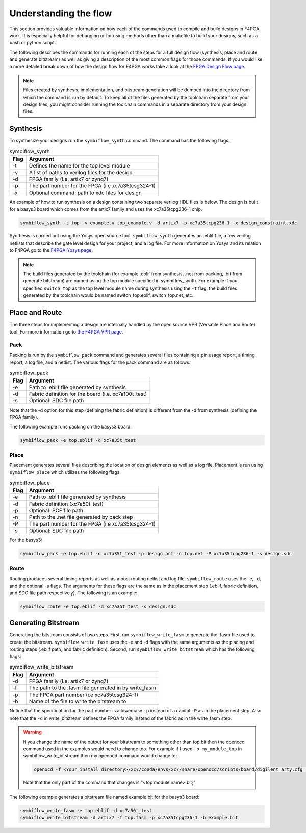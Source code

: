 .. _Understanding:

Understanding the flow
======================

This section provides valuable information on how each of the commands used to compile and build
designs in F4PGA work. It is especially helpful for debugging or for using methods
other than a makefile to build your designs, such as a bash or python script.

The following describes the commands for running each of the steps for a full design flow
(synthesis, place and route, and generate bitstream) as well as giving a description of the most
common flags for those commands. If you would like a more detailed break down of how the design
flow for F4PGA works take a look at the
`FPGA Design Flow page <https://f4pga.readthedocs.io/en/latest/toolchain-desc/design-flow.html>`_.

.. note::

    Files created by synthesis, implementation, and bitstream generation will be dumped into
    the directory from which the command is run by default. To keep all of the files generated by
    the toolchain separate from your design files, you might consider running the toolchain
    commands in a separate directory from your design files.



Synthesis
----------

To synthesize your designs run the ``symbiflow_synth`` command. The command has the following
flags:

.. table:: symbiflow_synth

    +------+---------------------------------------------------------------+
    | Flag |                            Argument                           |
    +======+===============================================================+
    | -t   | Defines the name for the top level module                     |
    +------+---------------------------------------------------------------+
    | -v   | A list of paths to verilog files for the design               |
    +------+---------------------------------------------------------------+
    | -d   | FPGA family (i.e. artix7 or zynq7)                            |
    +------+---------------------------------------------------------------+
    | -p   | The part number for the FPGA (i.e xc7a35tcsg324-1)            |
    +------+---------------------------------------------------------------+
    | -x   | Optional command: path to xdc files for design                |
    +------+---------------------------------------------------------------+


An example of how to run synthesis on a design containing two separate
verilog HDL files is below. The design is built for a basys3 board which comes from the artix7
family and uses the xc7a35tcpg236-1 chip.

.. code-block:: bash

    symbiflow_synth -t top -v example.v top_example.v -d artix7 -p xc7a35tcpg236-1 -x design_constraint.xdc

Synthesis is carried out using the Yosys open source tool. ``symbiflow_synth`` generates
an .eblif file, a few verilog netlists that describe the gate level design for your project, and a log
file. For more information on Yosys and its relation to F4PGA go to the
`F4PGA-Yosys page <https://f4pga.readthedocs.io/en/latest/toolchain-desc/yosys.html>`_.

.. note::
    The build files generated by the toolchain (for example .eblif from synthesis, .net from
    packing, .bit from generate bitstream) are named using the top module specified in
    symbiflow_synth. For example if you specified ``switch_top`` as the top level module name
    during synthesis using the ``-t`` flag, the build files generated by the toolchain would be
    named switch_top.eblif, switch_top.net, etc.


Place and Route
----------------

The three steps for implementing a design are internally handled by the open source VPR
(Versatile Place and Route) tool. For more information go to
`the F4PGA VPR page <https://f4pga.readthedocs.io/en/latest/vtr-verilog-to-routing/doc/src/vpr/index.html>`_.

Pack
+++++

Packing is run by the ``symbiflow_pack`` command and generates several files containing
a pin usage report, a timing report, a log file, and a netlist. The various flags for the
pack command are as follows:

.. table:: symbiflow_pack

    +------+--------------------------------------------------------------------+
    | Flag |                              Argument                              |
    +======+====================================================================+
    | -e   | Path to .eblif file generated by synthesis                         |
    +------+--------------------------------------------------------------------+
    | -d   | Fabric definition for the board (i.e. xc7a100t_test)               |
    +------+--------------------------------------------------------------------+
    | -s   | Optional: SDC file path                                            |
    +------+--------------------------------------------------------------------+

Note that the -d option for this step (defining the fabric definition) is different
from the -d from synthesis (defining the FPGA family).

The following example runs packing on the basys3 board:

.. code-block:: bash

    symbiflow_pack -e top.eblif -d xc7a35t_test

Place
++++++

Placement generates several files describing the location of design elements
as well as a log file. Placement is run using ``symbiflow_place`` which utilizes
the following flags:

.. table:: symbiflow_place

    +------+----------------------------------------------------+
    | Flag |                      Argument                      |
    +======+====================================================+
    | -e   | Path to .eblif file generated by synthesis         |
    +------+----------------------------------------------------+
    | -d   | Fabric definition (xc7a50t_test)                   |
    +------+----------------------------------------------------+
    | -p   | Optional: PCF file path                            |
    +------+----------------------------------------------------+
    | -n   | Path to the .net file generated by pack step       |
    +------+----------------------------------------------------+
    | -P   | The part number for the FPGA (i.e xc7a35tcsg324-1) |
    +------+----------------------------------------------------+
    | -s   | Optional: SDC file path                            |
    +------+----------------------------------------------------+

For the basys3:

.. code-block:: bash

    symbiflow_pack -e top.eblif -d xc7a35t_test -p design.pcf -n top.net -P xc7a35tcpg236-1 -s design.sdc


Route
++++++

Routing produces several timing reports as well as a post routing netlist and log file.
``symbiflow_route`` uses the -e, -d, and the optional -s flags. The arguments for these flags
are the same as in the placement step (.eblif, fabric definition, and SDC file path respectively).
The following is an example:

.. code-block:: bash

    symbiflow_route -e top.eblif -d xc7a35t_test -s design.sdc


Generating Bitstream
----------------------

Generating the bitstream consists of two steps. First, run ``symbiflow_write_fasm`` to generate
the .fasm file used to create the bitstream. ``symbiflow_write_fasm`` uses the -e and -d flags
with the same arguments as the placing and routing steps (.eblif path, and fabric definition).
Second, run ``symbiflow_write_bitstream`` which has the following flags:

.. table:: symbiflow_write_bitstream

    +------+-------------------------------------------------------+
    | Flag |                        Argument                       |
    +======+=======================================================+
    | -d   | FPGA family (i.e. artix7 or zynq7)                    |
    +------+-------------------------------------------------------+
    | -f   | The path to the .fasm file generated in by write_fasm |
    +------+-------------------------------------------------------+
    | -p   | The FPGA part number (i.e xc7a35tcsg324-1)            |
    +------+-------------------------------------------------------+
    | -b   | Name of the file to write the bitstream to            |
    +------+-------------------------------------------------------+

Notice that the specification for the part number is a lowercase ``-p`` instead of a capital
``-P`` as in the placement step. Also note that the ``-d`` in write_bitstream defines the FPGA
family instead of the fabric as in the write_fasm step.

.. warning::

   If you change the name of the output for your bitstream to something other than top.bit then the
   openocd command used in the examples would need to change too. For example if I used
   ``-b my_module_top`` in symbiflow_write_bitstream then my openocd command would change to:

   .. code-block:: bash

      openocd -f <Your install directory>/xc7/conda/envs/xc7/share/openocd/scripts/board/digilent_arty.cfg -c "init; pld load 0 my_module_top.bit; exit"

   Note that the only part of the command that changes is "<top module name>.bit;"

The following example generates a bitstream file named example.bit for the basys3 board:

.. code-block:: bash

    symbiflow_write_fasm -e top.eblif -d xc7a50t_test
    symbiflow_write_bitstream -d artix7 -f top.fasm -p xc7a35tcpg236-1 -b example.bit
